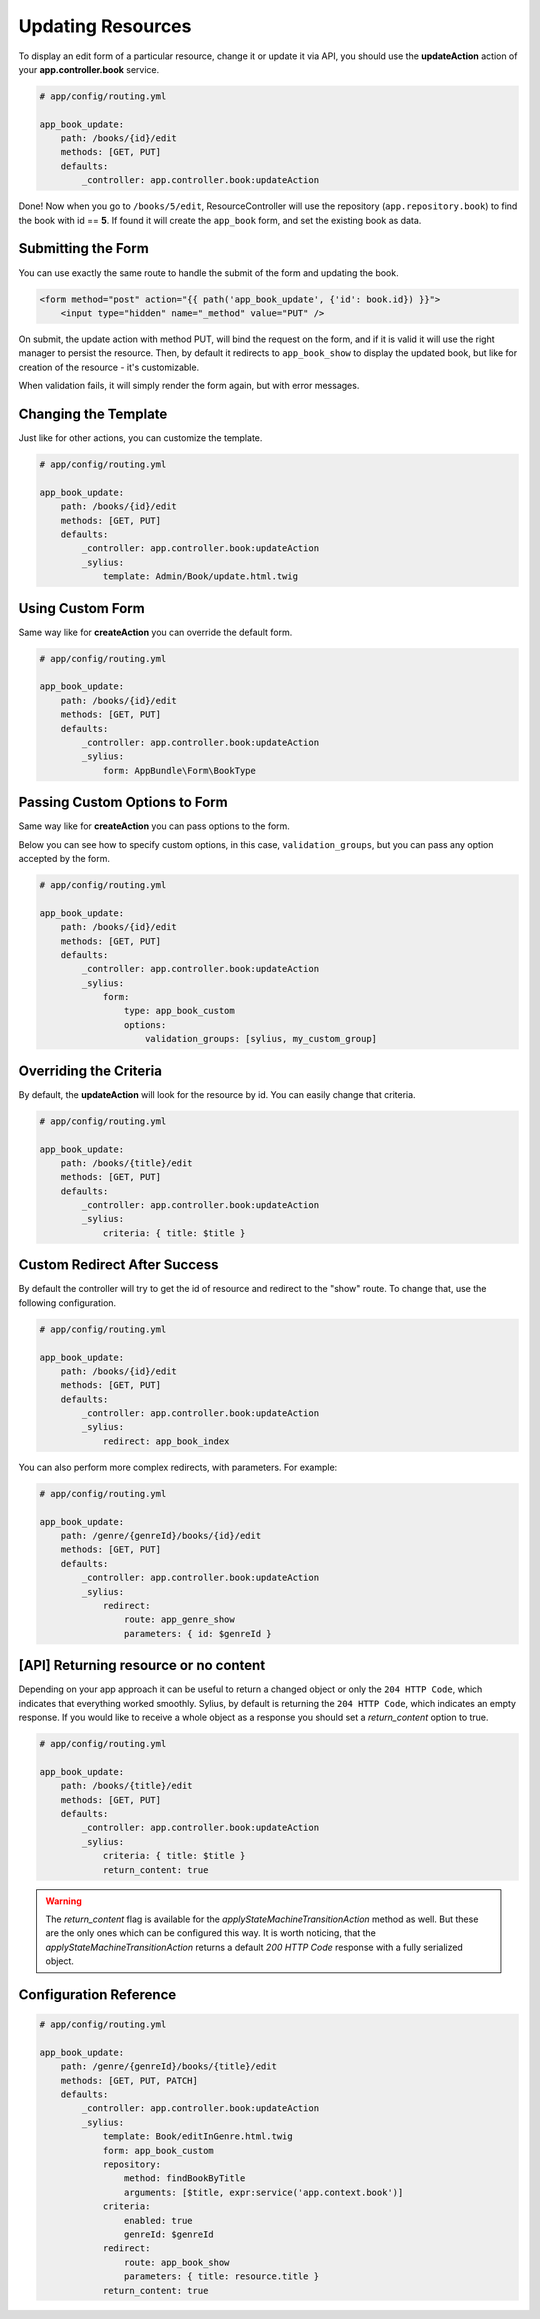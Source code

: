 Updating Resources
==================

To display an edit form of a particular resource, change it or update it via API, you should use the **updateAction** action of your **app.controller.book** service.

.. code-block:: yaml

    # app/config/routing.yml

    app_book_update:
        path: /books/{id}/edit
        methods: [GET, PUT]
        defaults:
            _controller: app.controller.book:updateAction

Done! Now when you go to ``/books/5/edit``, ResourceController will use the repository (``app.repository.book``) to find the book with id == **5**.
If found it will create the ``app_book`` form, and set the existing book as data.

Submitting the Form
-------------------

You can use exactly the same route to handle the submit of the form and updating the book.

.. code-block:: html

    <form method="post" action="{{ path('app_book_update', {'id': book.id}) }}">
        <input type="hidden" name="_method" value="PUT" />

On submit, the update action with method PUT, will bind the request on the form, and if it is valid it will use the right manager to persist the resource.
Then, by default it redirects to ``app_book_show`` to display the updated book, but like for creation of the resource - it's customizable.

When validation fails, it will simply render the form again, but with error messages.

Changing the Template
---------------------

Just like for other actions, you can customize the template.

.. code-block:: yaml

    # app/config/routing.yml

    app_book_update:
        path: /books/{id}/edit
        methods: [GET, PUT]
        defaults:
            _controller: app.controller.book:updateAction
            _sylius:
                template: Admin/Book/update.html.twig

Using Custom Form
-----------------

Same way like for **createAction** you can override the default form.

.. code-block:: yaml

    # app/config/routing.yml

    app_book_update:
        path: /books/{id}/edit
        methods: [GET, PUT]
        defaults:
            _controller: app.controller.book:updateAction
            _sylius:
                form: AppBundle\Form\BookType

Passing Custom Options to Form
------------------------------

Same way like for **createAction** you can pass options to the form.

Below you can see how to specify custom options, in this case, ``validation_groups``, but you can pass any option accepted by the form.

.. code-block:: yaml

    # app/config/routing.yml

    app_book_update:
        path: /books/{id}/edit
        methods: [GET, PUT]
        defaults:
            _controller: app.controller.book:updateAction
            _sylius:
                form:
                    type: app_book_custom
                    options:
                        validation_groups: [sylius, my_custom_group]

Overriding the Criteria
-----------------------

By default, the **updateAction** will look for the resource by id. You can easily change that criteria.

.. code-block:: yaml

    # app/config/routing.yml

    app_book_update:
        path: /books/{title}/edit
        methods: [GET, PUT]
        defaults:
            _controller: app.controller.book:updateAction
            _sylius:
                criteria: { title: $title }

Custom Redirect After Success
-----------------------------

By default the controller will try to get the id of resource and redirect to the "show" route. To change that, use the following configuration.

.. code-block:: yaml

    # app/config/routing.yml

    app_book_update:
        path: /books/{id}/edit
        methods: [GET, PUT]
        defaults:
            _controller: app.controller.book:updateAction
            _sylius:
                redirect: app_book_index

You can also perform more complex redirects, with parameters. For example:

.. code-block:: yaml

    # app/config/routing.yml

    app_book_update:
        path: /genre/{genreId}/books/{id}/edit
        methods: [GET, PUT]
        defaults:
            _controller: app.controller.book:updateAction
            _sylius:
                redirect:
                    route: app_genre_show
                    parameters: { id: $genreId }

[API] Returning resource or no content
--------------------------------------

Depending on your app approach it can be useful to return a changed object or only the ``204 HTTP Code``, which indicates that everything worked smoothly.
Sylius, by default is returning the ``204 HTTP Code``, which indicates an empty response. If you would like to receive a whole object as a response you should set a `return_content` option to true.

.. code-block:: yaml

    # app/config/routing.yml

    app_book_update:
        path: /books/{title}/edit
        methods: [GET, PUT]
        defaults:
            _controller: app.controller.book:updateAction
            _sylius:
                criteria: { title: $title }
                return_content: true

.. warning::

    The `return_content` flag is available for the `applyStateMachineTransitionAction` method as well. But these are the only ones which can be configured this way.
    It is worth noticing, that the `applyStateMachineTransitionAction` returns a default `200 HTTP Code` response with a fully serialized object.

Configuration Reference
-----------------------

.. code-block:: yaml

    # app/config/routing.yml

    app_book_update:
        path: /genre/{genreId}/books/{title}/edit
        methods: [GET, PUT, PATCH]
        defaults:
            _controller: app.controller.book:updateAction
            _sylius:
                template: Book/editInGenre.html.twig
                form: app_book_custom
                repository:
                    method: findBookByTitle
                    arguments: [$title, expr:service('app.context.book')]
                criteria:
                    enabled: true
                    genreId: $genreId
                redirect:
                    route: app_book_show
                    parameters: { title: resource.title }
                return_content: true
